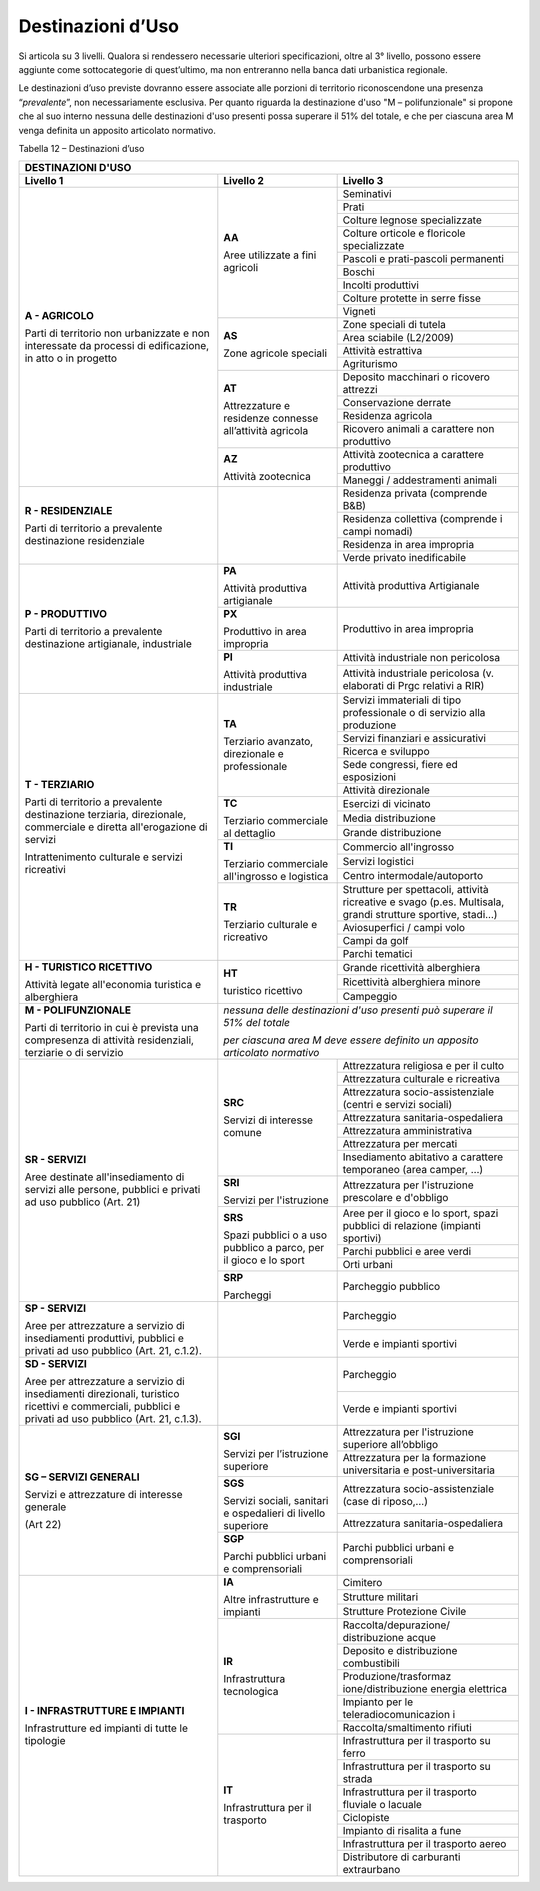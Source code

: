 Destinazioni d’Uso
^^^^^^^^^^^^^^^^^^

Si articola su 3 livelli. Qualora si rendessero necessarie ulteriori
specificazioni, oltre al 3° livello, possono essere aggiunte come
sottocategorie di quest’ultimo, ma non entreranno nella banca dati
urbanistica regionale.

Le destinazioni d’uso previste dovranno essere associate alle porzioni
di territorio riconoscendone una presenza “\ *prevalente*\ ”, non
necessariamente esclusiva. Per quanto riguarda la destinazione d'uso "M
– polifunzionale" si propone che al suo interno nessuna delle
destinazioni d'uso presenti possa superare il 51% del totale, e che per
ciascuna area M venga definita un apposito articolato normativo.

Tabella 12 – Destinazioni d’uso

+-----------------------+-----------------------+-----------------------+
| **DESTINAZIONI D'USO**                                                |
+=======================+=======================+=======================+
| **Livello 1**         | **Livello 2**         | **Livello 3**         |
+-----------------------+-----------------------+-----------------------+
| **A - AGRICOLO**      | **AA**                |Seminativi             |
+                       +                       +-----------------------+
| Parti di              | Aree utilizzate a     |Prati                  |
+ territorio non        + fini agricoli         +-----------------------+
| urbanizzate e non     |                       |Colture legnose        |
| interessate da        |                       |specializzate          |
+ processi di           +                       +-----------------------+
| edificazione, in atto |                       |Colture orticole e     |
| o in progetto         |                       |floricole              |
|                       |                       |specializzate          |
+                       +                       +-----------------------+
|                       |                       | Pascoli e             |
|                       |                       | prati-pascoli         |
|                       |                       | permanenti            |
+                       +                       +-----------------------+
|                       |                       | Boschi                |
+                       +                       +-----------------------+
|                       |                       | Incolti produttivi    |
+                       +                       +-----------------------+
|                       |                       | Colture protette in   |
|                       |                       | serre fisse           |
+                       +                       +-----------------------+
|                       |                       | Vigneti               |
+                       +-----------------------+-----------------------+
|                       | **AS**                | Zone speciali di      |
|                       |                       | tutela                |
+                       +                       +-----------------------+
|                       | Zone agricole         | Area sciabile         |
|                       | speciali              | (L2/2009)             |
+                       +                       +-----------------------+
|                       |                       | Attività estrattiva   |
+                       +                       +-----------------------+
|                       |                       | Agriturismo           |
+                       +-----------------------+-----------------------+
|                       | **AT**                | Deposito macchinari o |
|                       |                       | ricovero attrezzi     |
+                       + Attrezzature e        +-----------------------+
|                       | residenze connesse    | Conservazione derrate |
+                       + all’attività agricola +-----------------------+
|                       |                       | Residenza agricola    |
+                       +                       +-----------------------+
|                       |                       | Ricovero animali a    |
|                       |                       | carattere non         |
|                       |                       | produttivo            |
+                       +-----------------------+-----------------------+
|                       | **AZ**                | Attività zootecnica a |
|                       |                       | carattere produttivo  |
+                       + Attività zootecnica   +-----------------------+
|                       |                       | Maneggi /             |
|                       |                       | addestramenti animali |
+-----------------------+-----------------------+-----------------------+
| **R - RESIDENZIALE**  |                       | Residenza privata     |
|                       |                       | (comprende B&B)       |
+ Parti di              +                       +-----------------------+
| territorio a          |                       | Residenza collettiva  |
| prevalente            |                       | (comprende i campi    |
| destinazione          |                       | nomadi)               |
+ residenziale          +                       +-----------------------+
|                       |                       | Residenza in area     |
|                       |                       | impropria             |
+                       +                       +-----------------------+
|                       |                       | Verde privato         |
|                       |                       | inedificabile         |
+-----------------------+-----------------------+-----------------------+
| **P - PRODUTTIVO**    | **PA**                | Attività produttiva   |
|                       |                       | Artigianale           |
| Parti di              | Attività              |                       |
| territorio a          | produttiva            |                       |
| prevalente            | artigianale           |                       |
+ destinazione          +-----------------------+-----------------------+
| artigianale,          | **PX**                | Produttivo in area    |
| industriale           |                       | impropria             |
|                       | Produttivo in         |                       |
|                       | area impropria        |                       |
+                       +-----------------------+-----------------------+
|                       | **PI**                | Attività industriale  |
|                       |                       | non pericolosa        |
|                       | Attività produttiva   |                       |
+                       + industriale           +-----------------------+
|                       |                       | Attività industriale  |
|                       |                       | pericolosa (v.        |
|                       |                       | elaborati di Prgc     |
|                       |                       | relativi a RIR)       |
+-----------------------+-----------------------+-----------------------+
| **T - TERZIARIO**     | **TA**                | Servizi immateriali   |
|                       |                       | di tipo professionale |
| Parti di              | Terziario avanzato,   | o di servizio alla    |
| territorio a          | direzionale e         | produzione            |
+ prevalente            | professionale         +-----------------------+
| destinazione          |                       | Servizi finanziari e  |
| terziaria,            |                       | assicurativi          |
+ direzionale,          |                       +-----------------------+
| commerciale e diretta |                       | Ricerca e sviluppo    |
+ all'erogazione di     |                       +-----------------------+
| servizi               |                       | Sede congressi, fiere |
|                       |                       | ed esposizioni        |
+ Intrattenimento       |                       +-----------------------+
| culturale e servizi   |                       | Attività direzionale  |
| ricreativi            |                       |                       |
+                       +-----------------------+-----------------------+
|                       | **TC**                | Esercizi di vicinato  |
+                       +                       +-----------------------+
|                       | Terziario commerciale | Media distribuzione   |
+                       + al dettaglio          +-----------------------+
|                       |                       | Grande distribuzione  |
+                       +-----------------------+-----------------------+
|                       | **TI**                | Commercio             |
|                       |                       | all'ingrosso          |
+                       + Terziario commerciale +-----------------------+
|                       | all'ingrosso e        | Servizi logistici     |
+                       + logistica             +-----------------------+
|                       |                       | Centro                |
|                       |                       | intermodale/autoporto |
+                       +-----------------------+-----------------------+
|                       | **TR**                | Strutture per         |
|                       |                       | spettacoli, attività  |
|                       | Terziario culturale e | ricreative e svago    |
|                       | ricreativo            | (p.es. Multisala,     |
|                       |                       | grandi strutture      |
|                       |                       | sportive, stadi…)     |
+                       +                       +-----------------------+
|                       |                       | Aviosuperfici / campi |
|                       |                       | volo                  |
+                       +                       +-----------------------+
|                       |                       | Campi da golf         |
+                       +                       +-----------------------+
|                       |                       | Parchi tematici       |
+-----------------------+-----------------------+-----------------------+
| **H - TURISTICO       | **HT**                | Grande ricettività    |
| RICETTIVO**           |                       | alberghiera           |
+                       + turistico ricettivo   +-----------------------+
| Attività legate       |                       | Ricettività           |
| all'economia          |                       | alberghiera minore    |
+ turistica e           +                       +-----------------------+
| alberghiera           |                       | Campeggio             |
+-----------------------+-----------------------+-----------------------+
| **M - POLIFUNZIONALE**| *nessuna delle                                |
|                       | destinazioni d'uso                            |
| Parti di              | presenti può superare                         |
| territorio in cui è   | il 51% del totale*                            |
| prevista una          |                                               |
| compresenza di        | *per ciascuna area M                          |
| attività              | deve essere definito                          |
| residenziali,         | un apposito                                   |
| terziarie o di        | articolato normativo*                         |
| servizio              |                                               |
+-----------------------+-----------------------+-----------------------+
| **SR - SERVIZI**      | **SRC**               | Attrezzatura          |
|                       |                       | religiosa e per il    |
| Aree destinate        | Servizi di            | culto                 |
+ all'insediamento di   + interesse comune      +-----------------------+
| servizi alle persone, |                       | Attrezzatura          |
| pubblici e privati ad |                       | culturale e           |
| uso pubblico          |                       | ricreativa            |
+ (Art. 21)             +                       +-----------------------+
|                       |                       | Attrezzatura          |
|                       |                       | socio-assistenziale   |
|                       |                       | (centri e servizi     |
|                       |                       | sociali)              |
+                       +                       +-----------------------+
|                       |                       | Attrezzatura          |
|                       |                       | sanitaria-ospedaliera |
+                       +                       +-----------------------+
|                       |                       | Attrezzatura          |
|                       |                       | amministrativa        |
+                       +                       +-----------------------+
|                       |                       | Attrezzatura per      |
|                       |                       | mercati               |
+                       +                       +-----------------------+
|                       |                       | Insediamento          |
|                       |                       | abitativo a carattere |
|                       |                       | temporaneo (area      |
|                       |                       | camper, …)            |
+                       +-----------------------+-----------------------+
|                       | **SRI**               | Attrezzatura per      |
|                       |                       | l'istruzione          |
|                       | Servizi per           | prescolare e          |
|                       | l'istruzione          | d'obbligo             |
+                       +-----------------------+-----------------------+
|                       | **SRS**               | Aree per il gioco e   |
|                       |                       | lo sport, spazi       |
|                       | Spazi pubblici o a    | pubblici di relazione |
|                       | uso pubblico a parco, | (impianti sportivi)   |
|                       | per il gioco e lo     |                       |
+                       + sport                 +-----------------------+
|                       |                       | Parchi pubblici e     |
|                       |                       | aree verdi            |
+                       +                       +-----------------------+
|                       |                       | Orti urbani           |
+                       +-----------------------+-----------------------+
|                       | **SRP**               | Parcheggio pubblico   |
|                       |                       |                       |
|                       | Parcheggi             |                       |
+-----------------------+-----------------------+-----------------------+
| **SP - SERVIZI**      |                       | Parcheggio            |
|                       |                       |                       |
+ Aree per attrezzature +                       +-----------------------+
| a servizio di         |                       | Verde e impianti      |
| insediamenti          |                       | sportivi              |
| produttivi, pubblici  |                       |                       |
| e privati ad uso      |                       |                       |
| pubblico (Art. 21,    |                       |                       |
| c.1.2).               |                       |                       |
+-----------------------+-----------------------+-----------------------+
| **SD - SERVIZI**      |                       | Parcheggio            |
|                       |                       |                       |
| Aree per attrezzature |                       |                       |
| a servizio di         |                       |                       |
| insediamenti          |                       |                       |
| direzionali,          |                       |                       |
| turistico ricettivi e |                       |                       |
| commerciali, pubblici |                       |                       |
| e privati ad uso      |                       |                       |
| pubblico (Art. 21,    |                       |                       |
| c.1.3).               |                       |                       |
+                       +                       +-----------------------+
|                       |                       | Verde e impianti      |
|                       |                       | sportivi              |
+-----------------------+-----------------------+-----------------------+
| **SG – SERVIZI        | **SGI**               | Attrezzatura per      |
| GENERALI**            |                       | l'istruzione          |
|                       | Servizi per           | superiore all’obbligo |
+ Servizi e             + l’istruzione          +-----------------------+
| attrezzature di       | superiore             | Attrezzatura per la   |
| interesse generale    |                       | formazione            |
|                       |                       | universitaria e       |
| (Art 22)              |                       | post-universitaria    |
+                       +-----------------------+-----------------------+
|                       | **SGS**               | Attrezzatura          |
|                       |                       | socio-assistenziale   |
|                       | Servizi sociali,      | (case di riposo,…)    |
+                       + sanitari e            +-----------------------+
|                       | ospedalieri di        | Attrezzatura          |
|                       | livello superiore     | sanitaria-ospedaliera |
+                       +-----------------------+-----------------------+
|                       | **SGP**               | Parchi pubblici       |
|                       |                       | urbani e              |
|                       | Parchi pubblici       | comprensoriali        |
|                       | urbani e              |                       |
|                       | comprensoriali        |                       |
+-----------------------+-----------------------+-----------------------+
| **I - INFRASTRUTTURE  | **IA**                | Cimitero              |
+ E IMPIANTI**          +                       +-----------------------+
|                       | Altre infrastrutture  | Strutture militari    |
+                       + e impianti            +-----------------------+
| Infrastrutture ed     |                       | Strutture Protezione  |
| impianti di tutte le  |                       | Civile                |
+ tipologie             +-----------------------+-----------------------+
|                       | **IR**                | Raccolta/depurazione/ |
|                       |                       | distribuzione         |
|                       | Infrastruttura        | acque                 |
+                       + tecnologica           +-----------------------+
|                       |                       | Deposito e            |
|                       |                       | distribuzione         |
|                       |                       | combustibili          |
+                       +                       +-----------------------+
|                       |                       | Produzione/trasformaz |
|                       |                       | ione/distribuzione    |
|                       |                       | energia elettrica     |
+                       +                       +-----------------------+
|                       |                       | Impianto per le       |
|                       |                       | teleradiocomunicazion |
|                       |                       | i                     |
+                       +                       +-----------------------+
|                       |                       | Raccolta/smaltimento  |
|                       |                       | rifiuti               |
+                       +-----------------------+-----------------------+
|                       | **IT**                | Infrastruttura per il |
|                       |                       | trasporto su ferro    |
|                       | Infrastruttura per il |                       |
+                       + trasporto             +-----------------------+
|                       |                       | Infrastruttura per il |
|                       |                       | trasporto su strada   |
+                       +                       +-----------------------+
|                       |                       | Infrastruttura per il |
|                       |                       | trasporto fluviale o  |
|                       |                       | lacuale               |
+                       +                       +-----------------------+
|                       |                       | Ciclopiste            |
+                       +                       +-----------------------+
|                       |                       | Impianto di risalita  |
|                       |                       | a fune                |
+                       +                       +-----------------------+
|                       |                       | Infrastruttura per il |
|                       |                       | trasporto aereo       |
+                       +                       +-----------------------+
|                       |                       | Distributore di       |
|                       |                       | carburanti            |
|                       |                       | extraurbano           |
+-----------------------+-----------------------+-----------------------+


.. raw:: html
           :file: disqus.html
